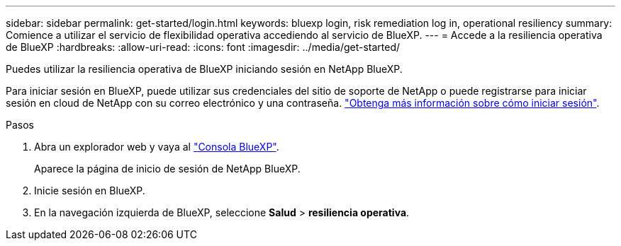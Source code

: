 ---
sidebar: sidebar 
permalink: get-started/login.html 
keywords: bluexp login, risk remediation log in, operational resiliency 
summary: Comience a utilizar el servicio de flexibilidad operativa accediendo al servicio de BlueXP. 
---
= Accede a la resiliencia operativa de BlueXP
:hardbreaks:
:allow-uri-read: 
:icons: font
:imagesdir: ../media/get-started/


[role="lead"]
Puedes utilizar la resiliencia operativa de BlueXP iniciando sesión en NetApp BlueXP.

Para iniciar sesión en BlueXP, puede utilizar sus credenciales del sitio de soporte de NetApp o puede registrarse para iniciar sesión en cloud de NetApp con su correo electrónico y una contraseña. https://docs.netapp.com/us-en/bluexp-setup-admin/task-logging-in.html["Obtenga más información sobre cómo iniciar sesión"^].

.Pasos
. Abra un explorador web y vaya al https://console.bluexp.netapp.com/["Consola BlueXP"].
+
Aparece la página de inicio de sesión de NetApp BlueXP.

. Inicie sesión en BlueXP.
. En la navegación izquierda de BlueXP, seleccione *Salud* > *resiliencia operativa*.

